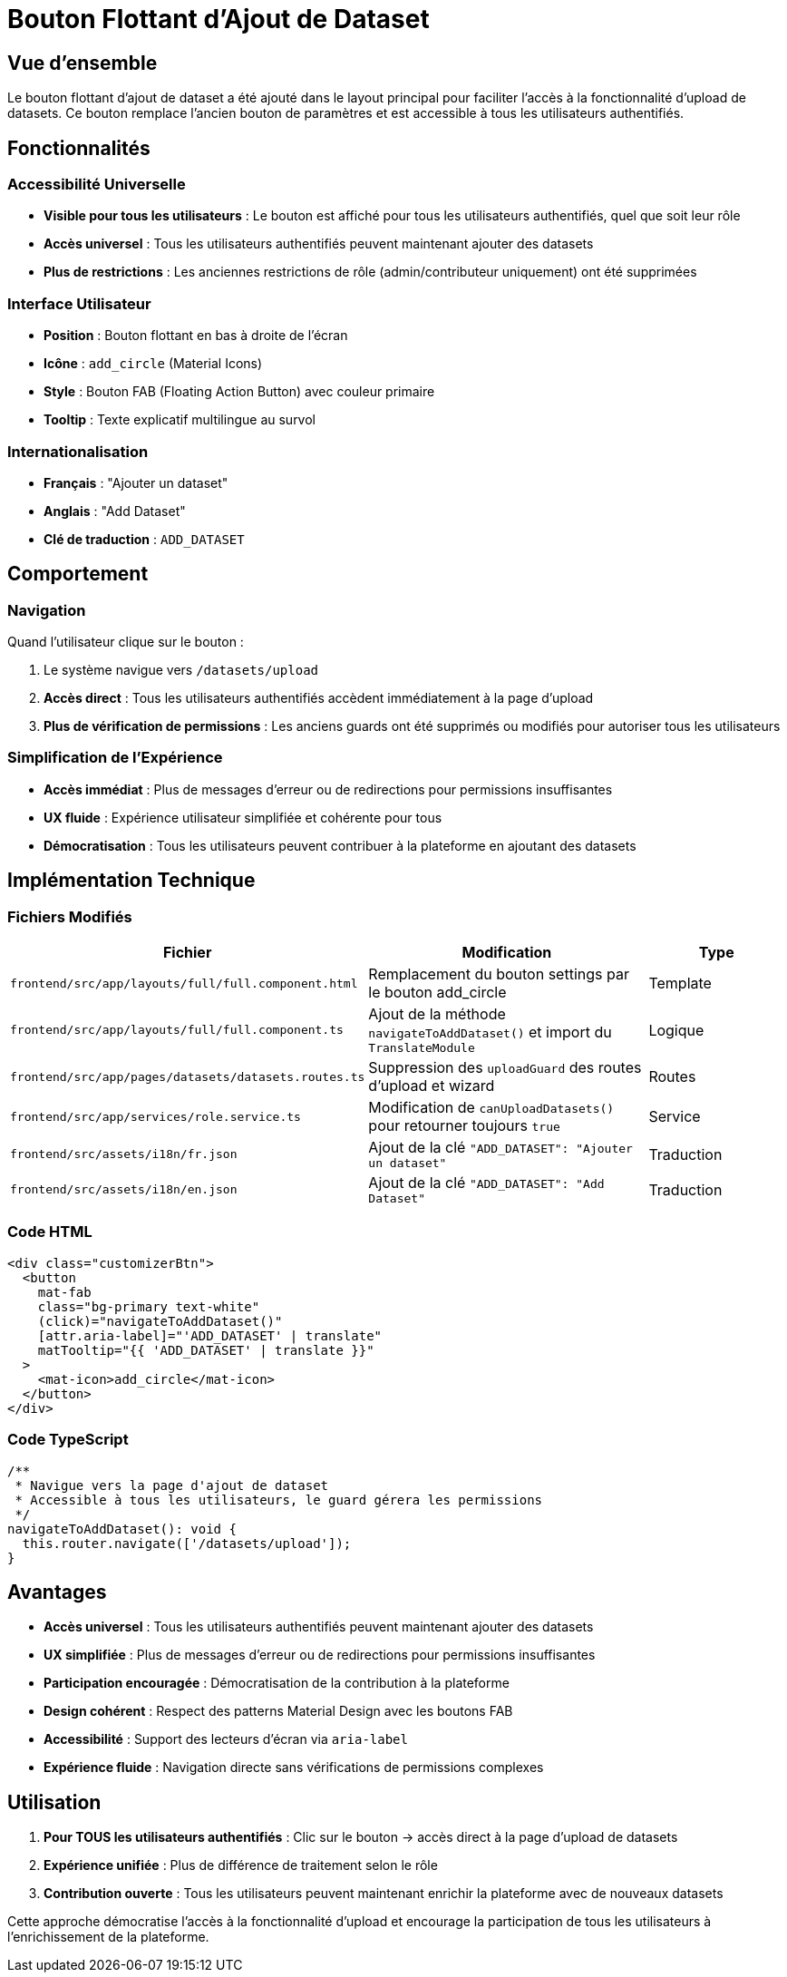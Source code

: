 = Bouton Flottant d'Ajout de Dataset
:navtitle: Bouton Flottant Dataset

== Vue d'ensemble

Le bouton flottant d'ajout de dataset a été ajouté dans le layout principal pour faciliter l'accès à la fonctionnalité d'upload de datasets. Ce bouton remplace l'ancien bouton de paramètres et est accessible à tous les utilisateurs authentifiés.

== Fonctionnalités

=== Accessibilité Universelle
* **Visible pour tous les utilisateurs** : Le bouton est affiché pour tous les utilisateurs authentifiés, quel que soit leur rôle
* **Accès universel** : Tous les utilisateurs authentifiés peuvent maintenant ajouter des datasets
* **Plus de restrictions** : Les anciennes restrictions de rôle (admin/contributeur uniquement) ont été supprimées

=== Interface Utilisateur
* **Position** : Bouton flottant en bas à droite de l'écran
* **Icône** : `add_circle` (Material Icons)
* **Style** : Bouton FAB (Floating Action Button) avec couleur primaire
* **Tooltip** : Texte explicatif multilingue au survol

=== Internationalisation
* **Français** : "Ajouter un dataset"
* **Anglais** : "Add Dataset"
* **Clé de traduction** : `ADD_DATASET`

== Comportement

=== Navigation
Quand l'utilisateur clique sur le bouton :

. Le système navigue vers `/datasets/upload`
. **Accès direct** : Tous les utilisateurs authentifiés accèdent immédiatement à la page d'upload
. **Plus de vérification de permissions** : Les anciens guards ont été supprimés ou modifiés pour autoriser tous les utilisateurs

=== Simplification de l'Expérience
* **Accès immédiat** : Plus de messages d'erreur ou de redirections pour permissions insuffisantes
* **UX fluide** : Expérience utilisateur simplifiée et cohérente pour tous
* **Démocratisation** : Tous les utilisateurs peuvent contribuer à la plateforme en ajoutant des datasets

== Implémentation Technique

=== Fichiers Modifiés

[cols="1,2,1"]
|===
|Fichier |Modification |Type

|`frontend/src/app/layouts/full/full.component.html`
|Remplacement du bouton settings par le bouton add_circle
|Template

|`frontend/src/app/layouts/full/full.component.ts`
|Ajout de la méthode `navigateToAddDataset()` et import du `TranslateModule`
|Logique

|`frontend/src/app/pages/datasets/datasets.routes.ts`
|Suppression des `uploadGuard` des routes d'upload et wizard
|Routes

|`frontend/src/app/services/role.service.ts`
|Modification de `canUploadDatasets()` pour retourner toujours `true`
|Service

|`frontend/src/assets/i18n/fr.json`
|Ajout de la clé `"ADD_DATASET": "Ajouter un dataset"`
|Traduction

|`frontend/src/assets/i18n/en.json`
|Ajout de la clé `"ADD_DATASET": "Add Dataset"`
|Traduction
|===

=== Code HTML
[source,html]
----
<div class="customizerBtn">
  <button
    mat-fab
    class="bg-primary text-white"
    (click)="navigateToAddDataset()"
    [attr.aria-label]="'ADD_DATASET' | translate"
    matTooltip="{{ 'ADD_DATASET' | translate }}"
  >
    <mat-icon>add_circle</mat-icon>
  </button>
</div>
----

=== Code TypeScript
[source,typescript]
----
/**
 * Navigue vers la page d'ajout de dataset
 * Accessible à tous les utilisateurs, le guard gérera les permissions
 */
navigateToAddDataset(): void {
  this.router.navigate(['/datasets/upload']);
}
----

== Avantages

* **Accès universel** : Tous les utilisateurs authentifiés peuvent maintenant ajouter des datasets
* **UX simplifiée** : Plus de messages d'erreur ou de redirections pour permissions insuffisantes
* **Participation encouragée** : Démocratisation de la contribution à la plateforme
* **Design cohérent** : Respect des patterns Material Design avec les boutons FAB
* **Accessibilité** : Support des lecteurs d'écran via `aria-label`
* **Expérience fluide** : Navigation directe sans vérifications de permissions complexes

== Utilisation

. **Pour TOUS les utilisateurs authentifiés** : Clic sur le bouton → accès direct à la page d'upload de datasets
. **Expérience unifiée** : Plus de différence de traitement selon le rôle
. **Contribution ouverte** : Tous les utilisateurs peuvent maintenant enrichir la plateforme avec de nouveaux datasets

Cette approche démocratise l'accès à la fonctionnalité d'upload et encourage la participation de tous les utilisateurs à l'enrichissement de la plateforme.
